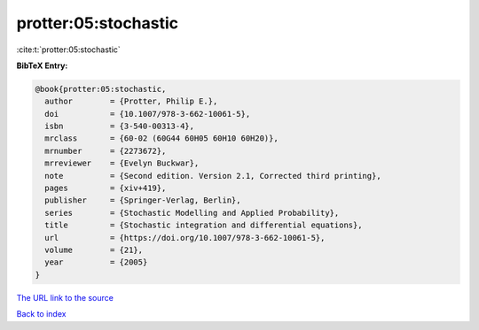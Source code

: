 protter:05:stochastic
=====================

:cite:t:`protter:05:stochastic`

**BibTeX Entry:**

.. code-block:: bibtex

   @book{protter:05:stochastic,
     author        = {Protter, Philip E.},
     doi           = {10.1007/978-3-662-10061-5},
     isbn          = {3-540-00313-4},
     mrclass       = {60-02 (60G44 60H05 60H10 60H20)},
     mrnumber      = {2273672},
     mrreviewer    = {Evelyn Buckwar},
     note          = {Second edition. Version 2.1, Corrected third printing},
     pages         = {xiv+419},
     publisher     = {Springer-Verlag, Berlin},
     series        = {Stochastic Modelling and Applied Probability},
     title         = {Stochastic integration and differential equations},
     url           = {https://doi.org/10.1007/978-3-662-10061-5},
     volume        = {21},
     year          = {2005}
   }

`The URL link to the source <https://doi.org/10.1007/978-3-662-10061-5>`__


`Back to index <../By-Cite-Keys.html>`__
